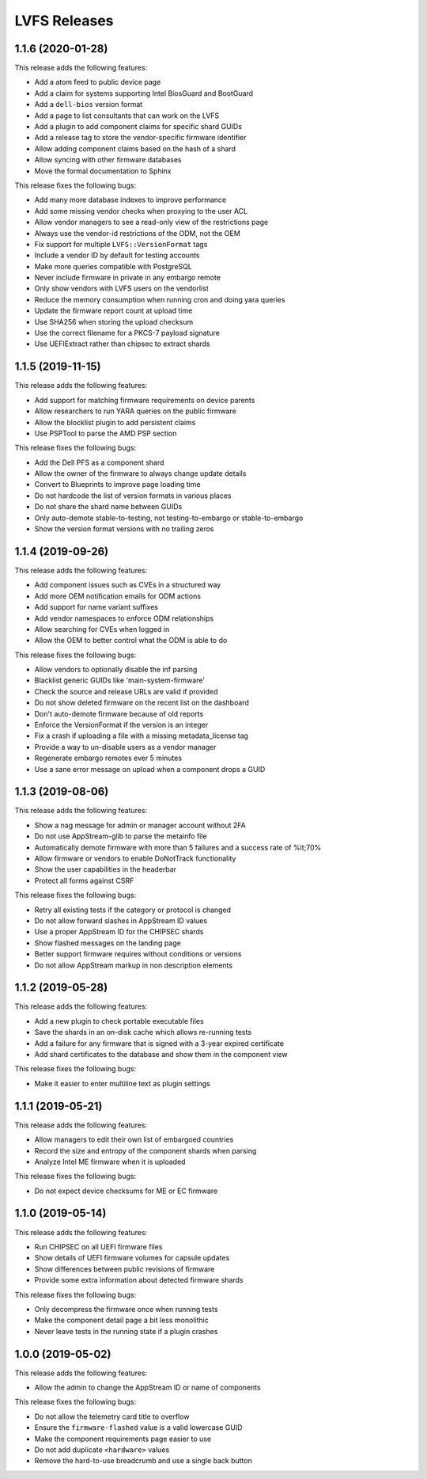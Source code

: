 LVFS Releases
#############

1.1.6 (2020-01-28)
==================

This release adds the following features:

* Add a atom feed to public device page
* Add a claim for systems supporting Intel BiosGuard and BootGuard
* Add a ``dell-bios`` version format
* Add a page to list consultants that can work on the LVFS
* Add a plugin to add component claims for specific shard GUIDs
* Add a release tag to store the vendor-specific firmware identifier
* Allow adding component claims based on the hash of a shard
* Allow syncing with other firmware databases
* Move the formal documentation to Sphinx

This release fixes the following bugs:

* Add many more database indexes to improve performance
* Add some missing vendor checks when proxying to the user ACL
* Allow vendor managers to see a read-only view of the restrictions page
* Always use the vendor-id restrictions of the ODM, not the OEM
* Fix support for multiple ``LVFS::VersionFormat`` tags
* Include a vendor ID by default for testing accounts
* Make more queries compatible with PostgreSQL
* Never include firmware in private in any embargo remote
* Only show vendors with LVFS users on the vendorlist
* Reduce the memory consumption when running cron and doing yara queries
* Update the firmware report count at upload time
* Use SHA256 when storing the upload checksum
* Use the correct filename for a PKCS-7 payload signature
* Use UEFIExtract rather than chipsec to extract shards

1.1.5 (2019-11-15)
==================

This release adds the following features:

* Add support for matching firmware requirements on device parents
* Allow researchers to run YARA queries on the public firmware
* Allow the blocklist plugin to add persistent claims
* Use PSPTool to parse the AMD PSP section

This release fixes the following bugs:

* Add the Dell PFS as a component shard
* Allow the owner of the firmware to always change update details
* Convert to Blueprints to improve page loading time
* Do not hardcode the list of version formats in various places
* Do not share the shard name between GUIDs
* Only auto-demote stable-to-testing, not testing-to-embargo or stable-to-embargo
* Show the version format versions with no trailing zeros

1.1.4 (2019-09-26)
==================

This release adds the following features:

* Add component issues such as CVEs in a structured way
* Add more OEM notification emails for ODM actions
* Add support for name variant suffixes
* Add vendor namespaces to enforce ODM relationships
* Allow searching for CVEs when logged in
* Allow the OEM to better control what the ODM is able to do

This release fixes the following bugs:

* Allow vendors to optionally disable the inf parsing
* Blacklist generic GUIDs like 'main-system-firmware'
* Check the source and release URLs are valid if provided
* Do not show deleted firmware on the recent list on the dashboard
* Don't auto-demote firmware because of old reports
* Enforce the VersionFormat if the version is an integer
* Fix a crash if uploading a file with a missing metadata_license tag
* Provide a way to un-disable users as a vendor manager
* Regenerate embargo remotes ever 5 minutes
* Use a sane error message on upload when a component drops a GUID

1.1.3 (2019-08-06)
==================

This release adds the following features:

* Show a nag message for admin or manager account without 2FA
* Do not use AppStream-glib to parse the metainfo file
* Automatically demote firmware with more than 5 failures and a success rate of %lt;70%
* Allow firmware or vendors to enable DoNotTrack functionality
* Show the user capabilities in the headerbar
* Protect all forms against CSRF

This release fixes the following bugs:

* Retry all existing tests if the category or protocol is changed
* Do not allow forward slashes in AppStream ID values
* Use a proper AppStream ID for the CHIPSEC shards
* Show flashed messages on the landing page
* Better support firmware requires without conditions or versions
* Do not allow AppStream markup in non description elements

1.1.2 (2019-05-28)
==================

This release adds the following features:

* Add a new plugin to check portable executable files
* Save the shards in an on-disk cache which allows re-running tests
* Add a failure for any firmware that is signed with a 3-year expired certificate
* Add shard certificates to the database and show them in the component view

This release fixes the following bugs:

* Make it easier to enter multiline text as plugin settings

1.1.1 (2019-05-21)
==================

This release adds the following features:

* Allow managers to edit their own list of embargoed countries
* Record the size and entropy of the component shards when parsing
* Analyze Intel ME firmware when it is uploaded

This release fixes the following bugs:

* Do not expect device checksums for ME or EC firmware

1.1.0 (2019-05-14)
==================

This release adds the following features:

* Run CHIPSEC on all UEFI firmware files
* Show details of UEFI firmware volumes for capsule updates
* Show differences between public revisions of firmware
* Provide some extra information about detected firmware shards

This release fixes the following bugs:

* Only decompress the firmware once when running tests
* Make the component detail page a bit less monolithic
* Never leave tests in the running state if a plugin crashes

1.0.0 (2019-05-02)
==================

This release adds the following features:

* Allow the admin to change the AppStream ID or name of components

This release fixes the following bugs:

* Do not allow the telemetry card title to overflow
* Ensure the ``firmware-flashed`` value is a valid lowercase GUID
* Make the component requirements page easier to use
* Do not add duplicate ``<hardware>`` values
* Remove the hard-to-use breadcrumb and use a single back button
